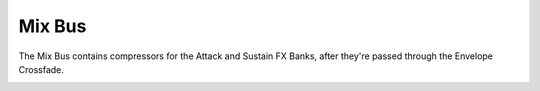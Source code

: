 Mix Bus
=======

The Mix Bus contains compressors for the Attack and Sustain FX Banks, after they're passed through the Envelope Crossfade.

.. image:: media/mixbus.png
   :width: 80%
   :align: center
   :alt: prexfadebanks